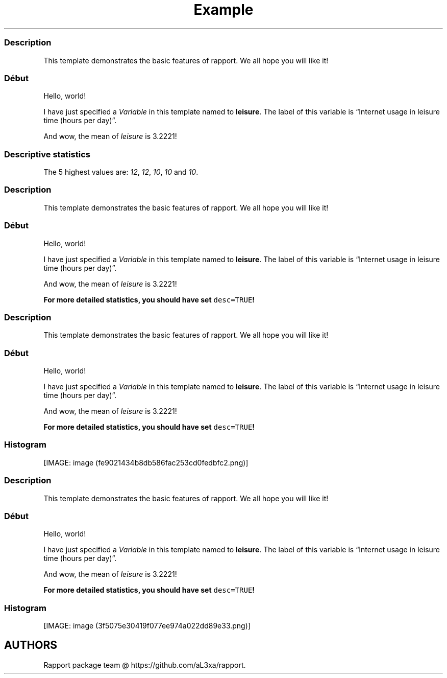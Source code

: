 .\"t
.TH Example "" "2011\[en]04\[en]26 20:25 CET" "template"
.SS Description
.PP
This template demonstrates the basic features of rapport.
We all hope you will like it!
.SS Début
.PP
Hello, world!
.PP
I have just specified a \f[I]Variable\f[] in this template named to
\f[B]leisure\f[].
The label of this variable is \[lq]Internet usage in leisure time (hours
per day)\[rq].
.PP
And wow, the mean of \f[I]leisure\f[] is 3.2221!
.SS Descriptive statistics
.PP
.TS
tab(@);
l l l l l l l.
T{
T}@T{
\f[B]Min.\f[]
T}@T{
\f[B]1st Qu.\f[]
T}@T{
\f[B]Median\f[]
T}@T{
\f[B]Mean\f[]
T}@T{
\f[B]3rd Qu.\f[]
T}@T{
\f[B]Max.\f[]
T}
_
T{
1
T}@T{
0.00
T}@T{
2.00
T}@T{
3.00
T}@T{
3.22
T}@T{
4.00
T}@T{
12.00
T}
.TE
.PP
The 5 highest values are: \f[I]12\f[], \f[I]12\f[], \f[I]10\f[],
\f[I]10\f[] and \f[I]10\f[].
.SS Description
.PP
This template demonstrates the basic features of rapport.
We all hope you will like it!
.SS Début
.PP
Hello, world!
.PP
I have just specified a \f[I]Variable\f[] in this template named to
\f[B]leisure\f[].
The label of this variable is \[lq]Internet usage in leisure time (hours
per day)\[rq].
.PP
And wow, the mean of \f[I]leisure\f[] is 3.2221!
.PP
\f[B]For more detailed statistics, you should have set
\f[C]desc=TRUE\f[]!\f[]
.SS Description
.PP
This template demonstrates the basic features of rapport.
We all hope you will like it!
.SS Début
.PP
Hello, world!
.PP
I have just specified a \f[I]Variable\f[] in this template named to
\f[B]leisure\f[].
The label of this variable is \[lq]Internet usage in leisure time (hours
per day)\[rq].
.PP
And wow, the mean of \f[I]leisure\f[] is 3.2221!
.PP
\f[B]For more detailed statistics, you should have set
\f[C]desc=TRUE\f[]!\f[]
.SS Histogram
.PP
[IMAGE: image (fe9021434b8db586fac253cd0fedbfc2.png)]
.SS Description
.PP
This template demonstrates the basic features of rapport.
We all hope you will like it!
.SS Début
.PP
Hello, world!
.PP
I have just specified a \f[I]Variable\f[] in this template named to
\f[B]leisure\f[].
The label of this variable is \[lq]Internet usage in leisure time (hours
per day)\[rq].
.PP
And wow, the mean of \f[I]leisure\f[] is 3.2221!
.PP
\f[B]For more detailed statistics, you should have set
\f[C]desc=TRUE\f[]!\f[]
.SS Histogram
.PP
[IMAGE: image (3f5075e30419f077ee974a022dd89e33.png)]
.SH AUTHORS
Rapport package team \@ https://github.com/aL3xa/rapport.
